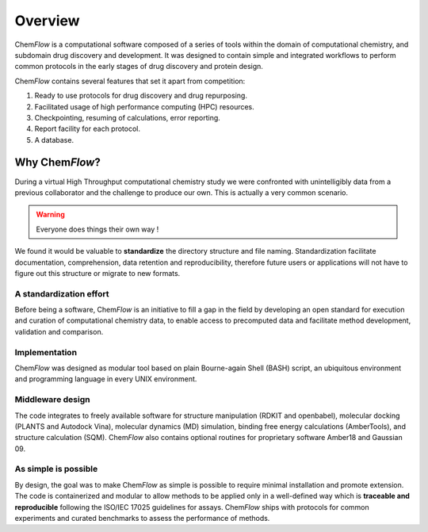 .. highlight:: bash

========
Overview
========
Chem\ *Flow* is a computational software composed of a series of tools within the domain of computational chemistry, and subdomain drug discovery and development. 
It was designed to contain simple and integrated workflows to perform common protocols in the early stages of drug discovery and protein design.

Chem\ *Flow* contains several features that set it apart from competition:

#. Ready to use protocols for drug discovery and drug repurposing.

#. Facilitated usage of high performance computing (HPC) resources.

#. Checkpointing, resuming of calculations, error reporting.

#. Report facility for each protocol.
#. A database.


Why Chem\ *Flow*?
=================

During a virtual High Throughput computational chemistry study we were confronted with unintelligibly data from a previous collaborator and the challenge to produce our own. This is actually a very common scenario.

.. warning:: Everyone does things their own way !

We found it would be valuable to **standardize** the directory structure and file naming. Standardization facilitate documentation, comprehension, data retention and reproducibility, therefore future users or applications will not have to figure out this structure or migrate to new formats.


A standardization effort
------------------------
Before being a software, Chem\ *Flow* is an initiative to fill a gap in the field by developing an open standard for execution and curation of computational chemistry data, to enable access to precomputed data and facilitate method development, validation and comparison.

Implementation
--------------

Chem\ *Flow* was designed as modular tool based on plain Bourne-again Shell (BASH) script, an ubiquitous environment and programming language in every UNIX environment. 

Middleware design
-----------------
The code integrates to freely available software for structure manipulation (RDKIT and openbabel), molecular docking (PLANTS and Autodock Vina), molecular dynamics (MD) simulation, binding free energy calculations (AmberTools), and structure calculation (SQM). Chem\ *Flow* also contains optional routines for proprietary software Amber18 and Gaussian 09. 

As simple is possible
---------------------

By design, the goal was to make Chem\ *Flow* as simple is possible to require minimal installation and promote extension. The code is containerized and modular to allow methods to be applied only in a well-defined way which is **traceable and reproducible** following the ISO/IEC 17025 guidelines for assays. Chem\ *Flow* ships with protocols for common experiments and curated benchmarks to assess the performance of methods.  

